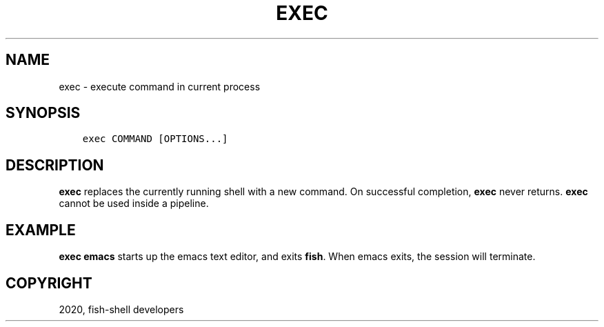 .\" Man page generated from reStructuredText.
.
.TH "EXEC" "1" "Mar 18, 2021" "3.2" "fish-shell"
.SH NAME
exec \- execute command in current process
.
.nr rst2man-indent-level 0
.
.de1 rstReportMargin
\\$1 \\n[an-margin]
level \\n[rst2man-indent-level]
level margin: \\n[rst2man-indent\\n[rst2man-indent-level]]
-
\\n[rst2man-indent0]
\\n[rst2man-indent1]
\\n[rst2man-indent2]
..
.de1 INDENT
.\" .rstReportMargin pre:
. RS \\$1
. nr rst2man-indent\\n[rst2man-indent-level] \\n[an-margin]
. nr rst2man-indent-level +1
.\" .rstReportMargin post:
..
.de UNINDENT
. RE
.\" indent \\n[an-margin]
.\" old: \\n[rst2man-indent\\n[rst2man-indent-level]]
.nr rst2man-indent-level -1
.\" new: \\n[rst2man-indent\\n[rst2man-indent-level]]
.in \\n[rst2man-indent\\n[rst2man-indent-level]]u
..
.SH SYNOPSIS
.INDENT 0.0
.INDENT 3.5
.sp
.nf
.ft C
exec COMMAND [OPTIONS...]
.ft P
.fi
.UNINDENT
.UNINDENT
.SH DESCRIPTION
.sp
\fBexec\fP replaces the currently running shell with a new command. On successful completion, \fBexec\fP never returns. \fBexec\fP cannot be used inside a pipeline.
.SH EXAMPLE
.sp
\fBexec emacs\fP starts up the emacs text editor, and exits \fBfish\fP\&. When emacs exits, the session will terminate.
.SH COPYRIGHT
2020, fish-shell developers
.\" Generated by docutils manpage writer.
.

